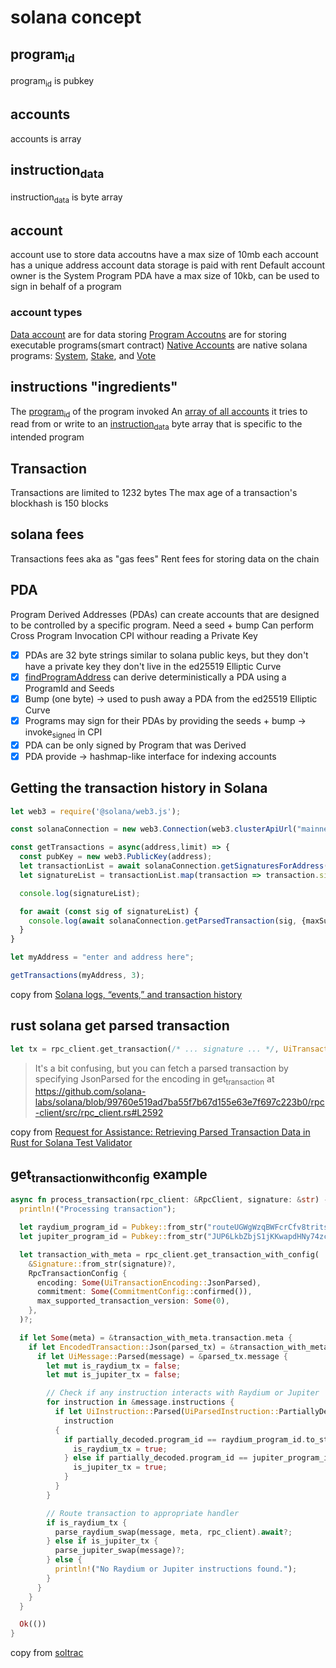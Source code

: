 * solana concept

** program_id

program_id is pubkey

** accounts

accounts is array

** instruction_data

instruction_data is byte array

** account

account use to store data
accoutns have a max size of 10mb
each account has a unique address
account data storage is paid with rent
Default account owner is the System Program
PDA have a max size of 10kb, can be used to sign in behalf of a program

*** account types
_Data account_ are for data storing
_Program Accoutns_ are for storing executable programs(smart contract)
_Native Accounts_ are native solana programs: _System_, _Stake_, and _Vote_

** instructions "ingredients"

The _program_id_ of the program invoked
An _array of all accounts_ it tries to read from or write to
an _instruction_data_ byte array that is specific to the intended program

** Transaction

Transactions are limited to 1232 bytes
The max age of a transaction's blockhash is 150 blocks

** solana fees

Transactions fees aka as "gas fees"
Rent fees for storing data on the chain

** PDA
Program Derived Addresses (PDAs) can create accounts that are designed to be controlled by a specific program.
Need a seed + bump
Can perform Cross Program Invocation CPI withour reading a Private Key
- [X] PDAs are 32 byte strings similar to solana public keys, but they don't have a private key they don't live in the ed25519 Elliptic Curve
- [X] _findProgramAddress_ can derive deterministically a PDA using a ProgramId and Seeds
- [X] Bump (one byte) -> used to push away a PDA from the ed25519 Elliptic Curve
- [X] Programs may sign for their PDAs by providing the seeds + bump -> invoke_signed in CPI
- [X] PDA can be only signed by Program that was Derived
- [X] PDA provide -> hashmap-like interface for indexing accounts


** Getting the transaction history in Solana

#+begin_src typescript
let web3 = require('@solana/web3.js');

const solanaConnection = new web3.Connection(web3.clusterApiUrl("mainnet-beta"));

const getTransactions = async(address,limit) => {
  const pubKey = new web3.PublicKey(address);
  let transactionList = await solanaConnection.getSignaturesForAddress(pubKey, {limit: limit});
  let signatureList = transactionList.map(transaction => transaction.signature);

  console.log(signatureList);

  for await (const sig of signatureList) {
    console.log(await solanaConnection.getParsedTransaction(sig, {maxSupportedTransactionVersion: 0}));
  }
}

let myAddress = "enter and address here";

getTransactions(myAddress, 3);
#+end_src

copy from [[https://www.rareskills.io/post/solana-logs-transaction-history][Solana logs, “events,” and transaction history]]

** rust solana get parsed transaction

#+begin_src rust
let tx = rpc_client.get_transaction(/* ... signature ... */, UiTransactionEncoding::JsonParsed);
#+end_src

#+begin_quote
It's a bit confusing, but you can fetch a parsed transaction by specifying JsonParsed for the encoding in get_transaction at https://github.com/solana-labs/solana/blob/99760e519ad7ba55f7b67d155e63e7f697c223b0/rpc-client/src/rpc_client.rs#L2592
#+end_quote

copy from [[https://solana.stackexchange.com/questions/9942/request-for-assistance-retrieving-parsed-transaction-data-in-rust-for-solana-te][Request for Assistance: Retrieving Parsed Transaction Data in Rust for Solana Test Validator]]


** get_transaction_with_config example

#+begin_src rust
async fn process_transaction(rpc_client: &RpcClient, signature: &str) -> Result<()> {
  println!("Processing transaction");

  let raydium_program_id = Pubkey::from_str("routeUGWgWzqBWFcrCfv8tritsqukccJPu3q5GPP3xS")?;
  let jupiter_program_id = Pubkey::from_str("JUP6LkbZbjS1jKKwapdHNy74zcZ3tLUZoi5QNyVTaV4")?;

  let transaction_with_meta = rpc_client.get_transaction_with_config(
    &Signature::from_str(signature)?,
    RpcTransactionConfig {
      encoding: Some(UiTransactionEncoding::JsonParsed),
      commitment: Some(CommitmentConfig::confirmed()),
      max_supported_transaction_version: Some(0),
    },
  )?;

  if let Some(meta) = &transaction_with_meta.transaction.meta {
    if let EncodedTransaction::Json(parsed_tx) = &transaction_with_meta.transaction.transaction {
      if let UiMessage::Parsed(message) = &parsed_tx.message {
        let mut is_raydium_tx = false;
        let mut is_jupiter_tx = false;

        // Check if any instruction interacts with Raydium or Jupiter
        for instruction in &message.instructions {
          if let UiInstruction::Parsed(UiParsedInstruction::PartiallyDecoded(partially_decoded)) =
            instruction
          {
            if partially_decoded.program_id == raydium_program_id.to_string() {
              is_raydium_tx = true;
            } else if partially_decoded.program_id == jupiter_program_id.to_string() {
              is_jupiter_tx = true;
            }
          }
        }

        // Route transaction to appropriate handler
        if is_raydium_tx {
          parse_raydium_swap(message, meta, rpc_client).await?;
        } else if is_jupiter_tx {
          parse_jupiter_swap(message)?;
        } else {
          println!("No Raydium or Jupiter instructions found.");
        }
      }
    }
  }

  Ok(())
}
#+end_src

copy from [[https://github.com/joaquinsoza/soltrac][soltrac]]
